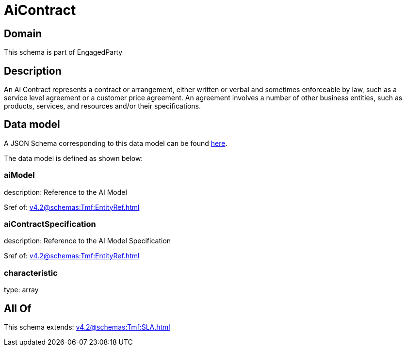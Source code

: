 = AiContract

[#domain]
== Domain

This schema is part of EngagedParty

[#description]
== Description

An Ai Contract represents a contract or arrangement, either written or verbal and sometimes enforceable by law, such as a service level agreement or a customer price agreement. An agreement involves a number of other business entities, such as products, services, and resources and/or their specifications.


[#data_model]
== Data model

A JSON Schema corresponding to this data model can be found https://tmforum.org[here].

The data model is defined as shown below:


=== aiModel
description: Reference to the AI Model 

$ref of: xref:v4.2@schemas:Tmf:EntityRef.adoc[]


=== aiContractSpecification
description: Reference to the AI Model Specification

$ref of: xref:v4.2@schemas:Tmf:EntityRef.adoc[]


=== characteristic
type: array


[#all_of]
== All Of

This schema extends: xref:v4.2@schemas:Tmf:SLA.adoc[]

